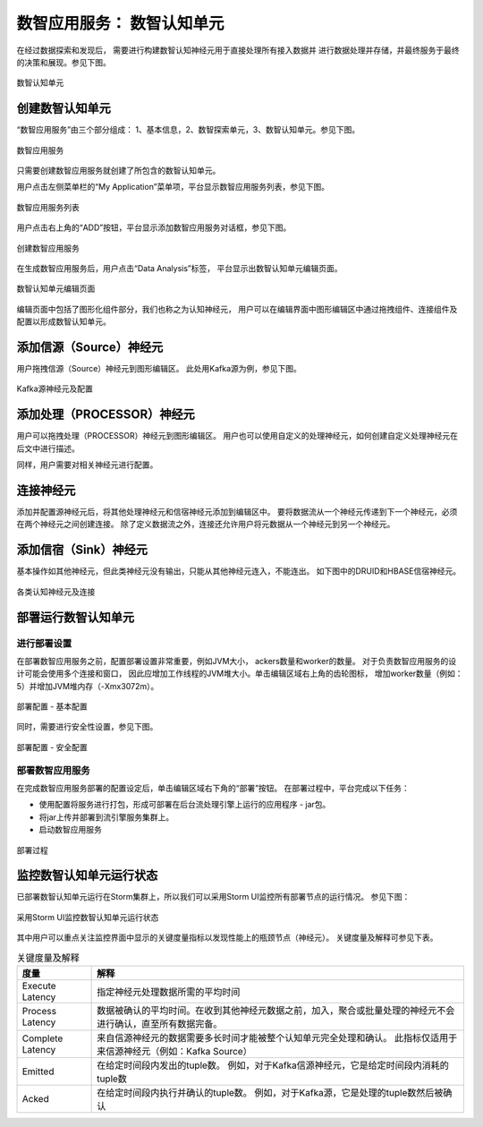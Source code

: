 数智应用服务： **数智认知单元** 
==============

在经过数据探索和发现后， 需要进行构建数智认知神经元用于直接处理所有接入数据并
进行数据处理并存储，并最终服务于最终的决策和展现。参见下图。

.. figure:: ./images/flow.jpg
    :width: 600px
    :align: center
    :height: 400px
    :alt: alternate text
    :figclass: align-center

    数智认知单元

创建数智认知单元
---------------

“数智应用服务”由三个部分组成：
1、基本信息，2、数智探索单元，3、数智认知单元。参见下图。

.. figure:: ./images/application.jpg
    :width: 600px
    :align: center
    :height: 400px
    :alt: alternate text
    :figclass: align-center

    数智应用服务

只需要创建数智应用服务就创建了所包含的数智认知单元。

用户点击左侧菜单栏的“My Application”菜单项，平台显示数智应用服务列表，参见下图。

.. figure:: ./images/stream/my_applications.png
    :width: 100%
    :align: center
    :alt: alternate text
    :figclass: align-center

    数智应用服务列表


用户点击右上角的“ADD”按钮，平台显示添加数智应用服务对话框，参见下图。

.. figure:: ./images/stream/create_stream.png
    :width: 100%
    :align: center
    :alt: alternate text
    :figclass: align-center

    创建数智应用服务

在生成数智应用服务后，用户点击“Data Analysis”标签，
平台显示出数智认知单元编辑页面。

.. figure:: ./images/stream/stream_canvas.png
    :width: 100%
    :align: center
    :alt: alternate text
    :figclass: align-center

    数智认知单元编辑页面

编辑页面中包括了图形化组件部分，我们也称之为认知神经元，
用户可以在编辑界面中图形编辑区中通过拖拽组件、连接组件及配置以形成数智认知单元。

添加信源（Source）神经元
-------------

用户拖拽信源（Source）神经元到图形编辑区。
此处用Kafka源为例，参见下图。

.. figure:: ./images/stream/stream_kafka_node.png
    :width: 100%
    :align: center
    :alt: alternate text
    :figclass: align-center

    Kafka源神经元及配置

添加处理（PROCESSOR）神经元
-------------

用户可以拖拽处理（PROCESSOR）神经元到图形编辑区。
用户也可以使用自定义的处理神经元，如何创建自定义处理神经元在后文中进行描述。

同样，用户需要对相关神经元进行配置。

连接神经元
-------------

添加并配置源神经元后，将其他处理神经元和信宿神经元添加到编辑区中。 
要将数据流从一个神经元传递到下一个神经元，必须在两个神经元之间创建连接。 
除了定义数据流之外，连接还允许用户将元数据从一个神经元到另一个神经元。


添加信宿（Sink）神经元
-------------

基本操作如其他神经元，但此类神经元没有输出，只能从其他神经元连入，不能连出。
如下图中的DRUID和HBASE信宿神经元。

.. figure:: ./images/stream/stream_example.png
    :width: 100%
    :align: center
    :alt: alternate text
    :figclass: align-center

    各类认知神经元及连接


部署运行数智认知单元
-------------

进行部署设置
****************

在部署数智应用服务之前，配置部署设置非常重要，例如JVM大小，
ackers数量和worker的数量。 对于负责数智应用服务的设计可能会使用多个连接和窗口，
因此应增加工作线程的JVM堆大小。单击编辑区域右上角的齿轮图标，
增加worker数量（例如：5）并增加JVM堆内存（-Xmx3072m）。

.. figure:: ./images/stream/stream_configuration_1.png
    :width: 100%
    :align: center
    :alt: alternate text
    :figclass: align-center

    部署配置 - 基本配置

同时，需要进行安全性设置，参见下图。

.. figure:: ./images/stream/stream_configuration_2.png
    :width: 100%
    :align: center
    :alt: alternate text
    :figclass: align-center

    部署配置 - 安全配置

部署数智应用服务
*******************

在完成数智应用服务部署的配置设定后，单击编辑区域右下角的“部署”按钮。 在部署过程中，平台完成以下任务：

- 使用配置将服务进行打包，形成可部署在后台流处理引擎上运行的应用程序 - jar包。
- 将jar上传并部署到流引擎服务集群上。
- 启动数智应用服务

.. figure:: ./images/stream/stream_deploy_2.png
    :width: 100%
    :align: center
    :alt: alternate text
    :figclass: align-center

    部署过程


监控数智认知单元运行状态
-------------

已部署数智认知单元运行在Storm集群上，所以我们可以采用Storm UI监控所有部署节点的运行情况。
参见下图：

.. figure:: ./images/stream/stream_storm_2.png
    :width: 100%
    :align: center
    :alt: alternate text
    :figclass: align-center

    采用Storm UI监控数智认知单元运行状态

其中用户可以重点关注监控界面中显示的关键度量指标以发现性能上的瓶颈节点（神经元）。
关键度量及解释可参见下表。

.. csv-table:: 关键度量及解释
   :header: "度量", "解释"
   :widths: 100, 500

   "Execute Latency", "指定神经元处理数据所需的平均时间"
   "Process Latency", "数据被确认的平均时间。在收到其他神经元数据之前，加入，聚合或批量处理的神经元不会进行确认，直至所有数据完备。"
   "Complete Latency", "来自信源神经元的数据需要多长时间才能被整个认知单元完全处理和确认。 此指标仅适用于来信源神经元（例如：Kafka Source）"
   "Emitted", "在给定时间段内发出的tuple数。 例如，对于Kafka信源神经元，它是给定时间段内消耗的tuple数"
   "Acked", "在给定时间段内执行并确认的tuple数。 例如，对于Kafka源，它是处理的tuple数然后被确认"



